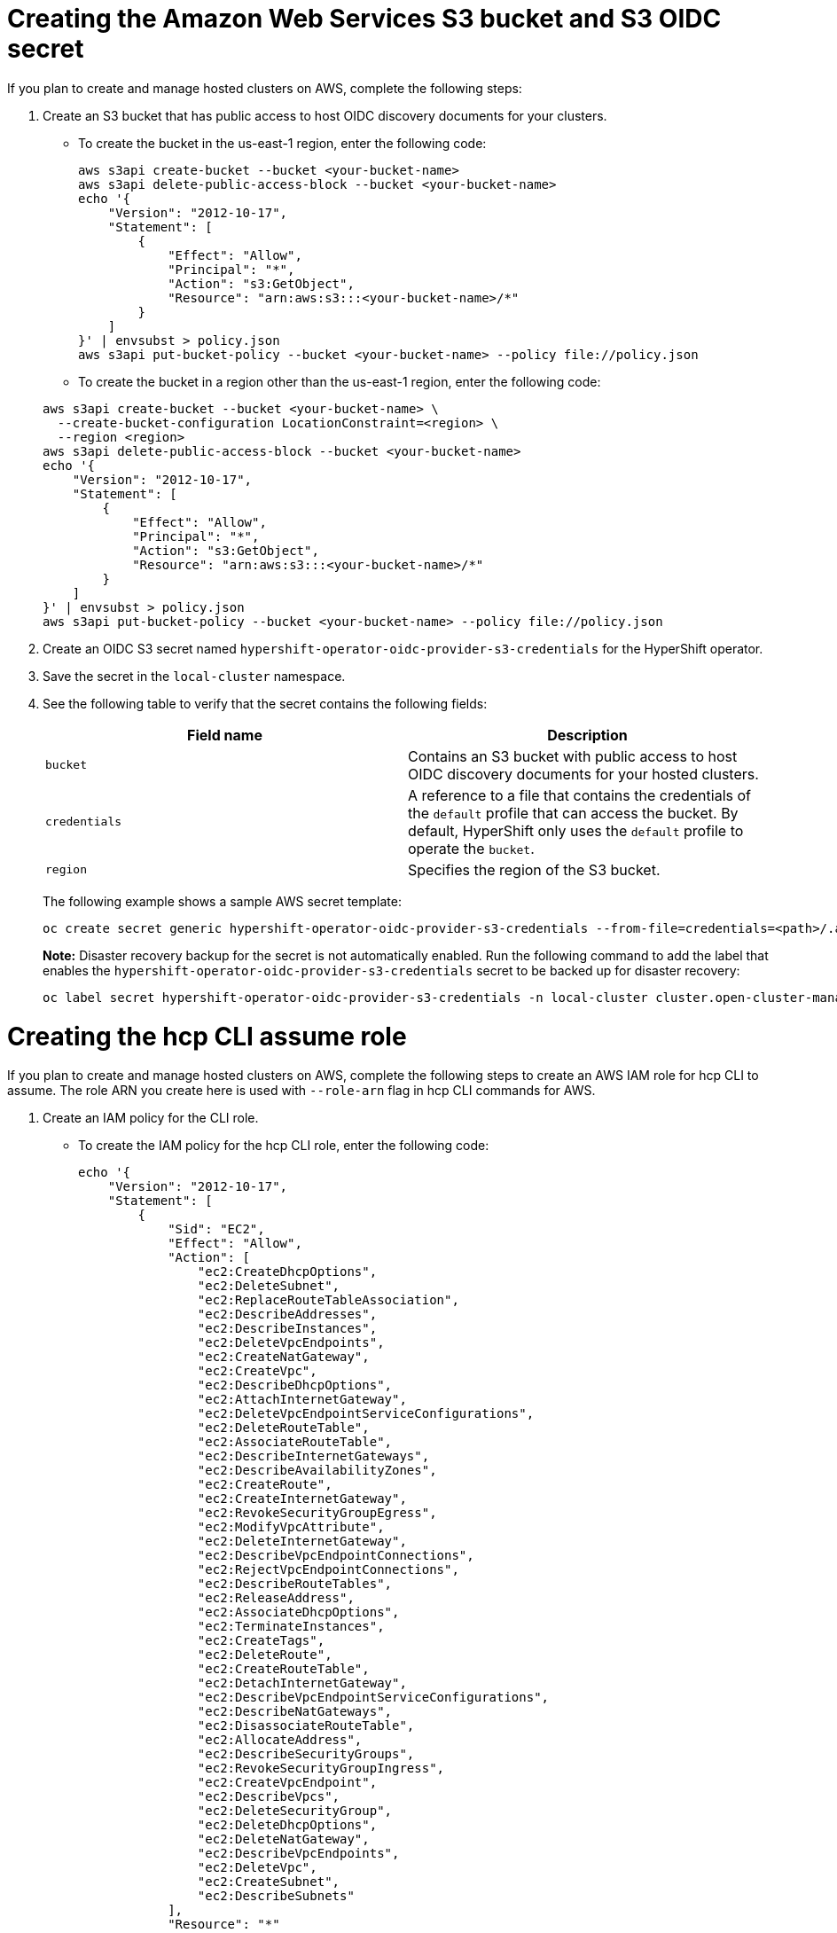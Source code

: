 [#hosted-create-aws-secret]
= Creating the Amazon Web Services S3 bucket and S3 OIDC secret

If you plan to create and manage hosted clusters on AWS, complete the following steps:

. Create an S3 bucket that has public access to host OIDC discovery documents for your clusters.

+
** To create the bucket in the us-east-1 region, enter the following code:

+
----
aws s3api create-bucket --bucket <your-bucket-name>
aws s3api delete-public-access-block --bucket <your-bucket-name>
echo '{
    "Version": "2012-10-17",
    "Statement": [
        {
            "Effect": "Allow",
            "Principal": "*",
            "Action": "s3:GetObject",
            "Resource": "arn:aws:s3:::<your-bucket-name>/*"
        }
    ]
}' | envsubst > policy.json
aws s3api put-bucket-policy --bucket <your-bucket-name> --policy file://policy.json
----

+
** To create the bucket in a region other than the us-east-1 region, enter the following code:

+
----
aws s3api create-bucket --bucket <your-bucket-name> \
  --create-bucket-configuration LocationConstraint=<region> \
  --region <region>
aws s3api delete-public-access-block --bucket <your-bucket-name>
echo '{
    "Version": "2012-10-17",
    "Statement": [
        {
            "Effect": "Allow",
            "Principal": "*",
            "Action": "s3:GetObject",
            "Resource": "arn:aws:s3:::<your-bucket-name>/*"
        }
    ]
}' | envsubst > policy.json
aws s3api put-bucket-policy --bucket <your-bucket-name> --policy file://policy.json
----

. Create an OIDC S3 secret named `hypershift-operator-oidc-provider-s3-credentials` for the HyperShift operator.

. Save the secret in the `local-cluster` namespace.

. See the following table to verify that the secret contains the following fields:

+
|===
| Field name | Description

| `bucket`
| Contains an S3 bucket with public access to host OIDC discovery documents for your hosted clusters.

| `credentials`
| A reference to a file that contains the credentials of the `default` profile that can access the bucket. By default, HyperShift only uses the `default` profile to operate the `bucket`.

| `region`
| Specifies the region of the S3 bucket.
|===

+
The following example shows a sample AWS secret template:

+
----
oc create secret generic hypershift-operator-oidc-provider-s3-credentials --from-file=credentials=<path>/.aws/credentials --from-literal=bucket=<s3-bucket-for-hypershift> --from-literal=region=<region> -n local-cluster
----
+

*Note:* Disaster recovery backup for the secret is not automatically enabled. Run the following command to add the label that enables the `hypershift-operator-oidc-provider-s3-credentials` secret to be backed up for disaster recovery:

+
----
oc label secret hypershift-operator-oidc-provider-s3-credentials -n local-cluster cluster.open-cluster-management.io/backup=true
----

[#hosted-create-aws-cli-role]
= Creating the hcp CLI assume role

If you plan to create and manage hosted clusters on AWS, complete the following steps to create an AWS IAM role for hcp CLI to assume. The role ARN you create here is used with `--role-arn` flag in hcp CLI commands for AWS.

. Create an IAM policy for the CLI role.

+
** To create the IAM policy for the hcp CLI role, enter the following code:

+
----
echo '{
    "Version": "2012-10-17",
    "Statement": [
        {
            "Sid": "EC2",
            "Effect": "Allow",
            "Action": [
                "ec2:CreateDhcpOptions",
                "ec2:DeleteSubnet",
                "ec2:ReplaceRouteTableAssociation",
                "ec2:DescribeAddresses",
                "ec2:DescribeInstances",
                "ec2:DeleteVpcEndpoints",
                "ec2:CreateNatGateway",
                "ec2:CreateVpc",
                "ec2:DescribeDhcpOptions",
                "ec2:AttachInternetGateway",
                "ec2:DeleteVpcEndpointServiceConfigurations",
                "ec2:DeleteRouteTable",
                "ec2:AssociateRouteTable",
                "ec2:DescribeInternetGateways",
                "ec2:DescribeAvailabilityZones",
                "ec2:CreateRoute",
                "ec2:CreateInternetGateway",
                "ec2:RevokeSecurityGroupEgress",
                "ec2:ModifyVpcAttribute",
                "ec2:DeleteInternetGateway",
                "ec2:DescribeVpcEndpointConnections",
                "ec2:RejectVpcEndpointConnections",
                "ec2:DescribeRouteTables",
                "ec2:ReleaseAddress",
                "ec2:AssociateDhcpOptions",
                "ec2:TerminateInstances",
                "ec2:CreateTags",
                "ec2:DeleteRoute",
                "ec2:CreateRouteTable",
                "ec2:DetachInternetGateway",
                "ec2:DescribeVpcEndpointServiceConfigurations",
                "ec2:DescribeNatGateways",
                "ec2:DisassociateRouteTable",
                "ec2:AllocateAddress",
                "ec2:DescribeSecurityGroups",
                "ec2:RevokeSecurityGroupIngress",
                "ec2:CreateVpcEndpoint",
                "ec2:DescribeVpcs",
                "ec2:DeleteSecurityGroup",
                "ec2:DeleteDhcpOptions",
                "ec2:DeleteNatGateway",
                "ec2:DescribeVpcEndpoints",
                "ec2:DeleteVpc",
                "ec2:CreateSubnet",
                "ec2:DescribeSubnets"
            ],
            "Resource": "*"
        },
        {
            "Sid": "ELB",
            "Effect": "Allow",
            "Action": [
                "elasticloadbalancing:DeleteLoadBalancer",
                "elasticloadbalancing:DescribeLoadBalancers",
                "elasticloadbalancing:DescribeTargetGroups",
                "elasticloadbalancing:DeleteTargetGroup"
            ],
            "Resource": "*"
        },
        {
            "Sid": "IAMPassRole",
            "Effect": "Allow",
            "Action": "iam:PassRole",
            "Resource": "arn:*:iam::*:role/*-worker-role",
            "Condition": {
                "ForAnyValue:StringEqualsIfExists": {
                    "iam:PassedToService": "ec2.amazonaws.com"
                }
            }
        },
        {
            "Sid": "IAM",
            "Effect": "Allow",
            "Action": [
                "iam:CreateInstanceProfile",
                "iam:DeleteInstanceProfile",
                "iam:GetRole",
                "iam:UpdateAssumeRolePolicy",
                "iam:GetInstanceProfile",
                "iam:TagRole",
                "iam:RemoveRoleFromInstanceProfile",
                "iam:CreateRole",
                "iam:DeleteRole",
                "iam:PutRolePolicy",
                "iam:AddRoleToInstanceProfile",
                "iam:CreateOpenIDConnectProvider",
                "iam:ListOpenIDConnectProviders",
                "iam:DeleteRolePolicy",
                "iam:UpdateRole",
                "iam:DeleteOpenIDConnectProvider",
                "iam:GetRolePolicy"
            ],
            "Resource": "*"
        },
        {
            "Sid": "Route53",
            "Effect": "Allow",
            "Action": [
                "route53:ListHostedZonesByVPC",
                "route53:CreateHostedZone",
                "route53:ListHostedZones",
                "route53:ChangeResourceRecordSets",
                "route53:ListResourceRecordSets",
                "route53:DeleteHostedZone",
                "route53:AssociateVPCWithHostedZone",
                "route53:ListHostedZonesByName"
            ],
            "Resource": "*"
        },
        {
            "Sid": "S3",
            "Effect": "Allow",
            "Action": [
                "s3:ListAllMyBuckets",
                "s3:ListBucket",
                "s3:DeleteObject",
                "s3:DeleteBucket"
            ],
            "Resource": "*"
        }
    ]
}' > cli-policy.json
aws iam create-policy --policy-name hcp-cli-policy --policy-document file://cli-policy.json
----

+
** To get the current IAM identity ARN, enter the following code. The ARN from this command output will be used in the next step.

+
----
aws sts get-caller-identity
----

+
** To create the IAM role for the hcp CLI, enter the following code. Replace <IAM_identity_ANR>.

+
----
echo '{
    "Version": "2012-10-17",
    "Statement": [
        {
            "Effect": "Allow",
            "Principal": {
                "AWS": "<IAM_identity_ANR>"
            },
            "Action": "sts:AssumeRole"
        }
    ]
}' > trust-policy.json
aws iam create-role --role-name hcp-cli-role --assume-role-policy-document file://trust-policy.json
----

+
** To attach the IAM policy to the hcp CLI role, enter the following code. Replace <hcp-cli-policy-ARN> with the actual policy ARN from the previous step.

+
----
aws iam attach-role-policy --policy-arn <hcp-cli-policy-ARN> --role-name hcp-cli-role
----

[#hosted-create-aws-sts-creds]
= Creating the AWS Security Token Service (STS) credentials

If you plan to create and manage hosted clusters on AWS, complete the following steps to create an AWS STS credential files that is used with -`-sts-creds` flag in hcp CLI commands for AWS. The session token expires in 12 hours by default. Use `--duration-seconds` option to customize the expiry. 

----
aws sts get-session-token --output json > sts-creds.json
----
